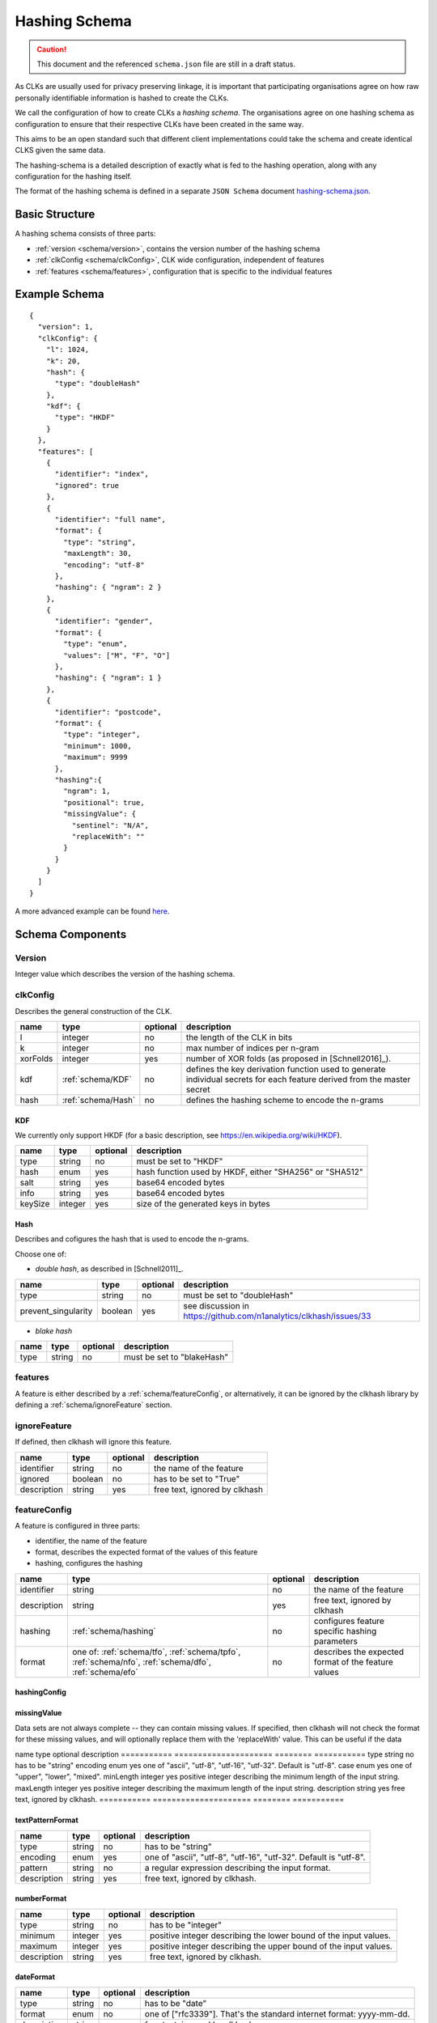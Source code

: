 .. _schema:

Hashing Schema
==============

.. caution::

   This document and the referenced ``schema.json`` file are still in a draft status.


As CLKs are usually used for privacy preserving linkage, it is important that participating organisations agree on how
raw personally identifiable information is hashed to create the CLKs.

We call the configuration of how to create CLKs a *hashing schema*. The organisations agree on one hashing schema
as configuration to ensure that their respective CLKs have been created in the same way.

This aims to be an open standard such that different client implementations could take the schema
and create identical CLKS given the same data.

The hashing-schema is a detailed description of exactly what is fed to the hashing operation,
along with any configuration for the hashing itself.

The format of the hashing schema is defined in a separate ``JSON Schema`` document `hashing-schema.json <_static/schema.json>`_.


Basic Structure
---------------

A hashing schema consists of three parts:

* :ref:`version <schema/version>`, contains the version number of the hashing schema
* :ref:`clkConfig <schema/clkConfig>`, CLK wide configuration, independent of features
* :ref:`features <schema/features>`, configuration that is specific to the individual features


Example Schema
--------------

::

    {
      "version": 1,
      "clkConfig": {
        "l": 1024,
        "k": 20,
        "hash": {
          "type": "doubleHash"
        },
        "kdf": {
          "type": "HKDF"
        }
      },
      "features": [
        {
          "identifier": "index",
          "ignored": true
        },
        {
          "identifier": "full name",
          "format": {
            "type": "string",
            "maxLength": 30,
            "encoding": "utf-8"
          },
          "hashing": { "ngram": 2 }
        },
        {
          "identifier": "gender",
          "format": {
            "type": "enum",
            "values": ["M", "F", "O"]
          },
          "hashing": { "ngram": 1 }
        },
        {
          "identifier": "postcode",
          "format": {
            "type": "integer",
            "minimum": 1000,
            "maximum": 9999
          },
          "hashing":{
            "ngram": 1,
            "positional": true,
            "missingValue": {
              "sentinel": "N/A",
              "replaceWith": ""
            }
          }
        }
      ]
    }

A more advanced example can be found `here <_static/example_schema.json>`_.


Schema Components
-----------------

.. _schema/version:

Version
~~~~~~~
Integer value which describes the version of the hashing schema.


.. _schema/clkConfig:

clkConfig
~~~~~~~~~

Describes the general construction of the CLK.

======== ==================  ======== ===========
name     type                optional description
======== ==================  ======== ===========
l        integer             no       the length of the CLK in bits
k        integer             no       max number of indices per n-gram
xorFolds integer             yes      number of XOR folds (as proposed in [Schnell2016]_).
kdf      :ref:`schema/KDF`   no       defines the key derivation function used to generate individual secrets for each feature derived from the master secret
hash     :ref:`schema/Hash`  no       defines the hashing scheme to encode the n-grams
======== ==================  ======== ===========


.. _schema/KDF:

KDF
^^^
We currently only support HKDF (for a basic description, see https://en.wikipedia.org/wiki/HKDF).

======== ======= ======== ===========
name     type    optional description
======== ======= ======== ===========
type     string  no       must be set to "HKDF"
hash     enum    yes      hash function used by HKDF, either "SHA256" or "SHA512"
salt     string  yes      base64 encoded bytes
info     string  yes      base64 encoded bytes
keySize  integer yes      size of the generated keys in bytes
======== ======= ======== ===========


.. _schema/Hash:

Hash
^^^^
Describes and cofigures the hash that is used to encode the n-grams.

Choose one of:

* *double hash*, as described in [Schnell2011]_.

=================== ======= ======== ===========
name                type    optional description
=================== ======= ======== ===========
type                string  no       must be set to "doubleHash"
prevent_singularity boolean yes      see discussion in https://github.com/n1analytics/clkhash/issues/33
=================== ======= ======== ===========

* *blake hash*

=================== ======= ======== ===========
name                type    optional description
=================== ======= ======== ===========
type                string  no       must be set to "blakeHash"
=================== ======= ======== ===========


.. _schema/features:

features
~~~~~~~~
A feature is either described by a :ref:`schema/featureConfig`, or alternatively, it can be ignored by the clkhash
library by defining a :ref:`schema/ignoreFeature` section.


.. _schema/ignoreFeature:

ignoreFeature
~~~~~~~~~~~~~
If defined, then clkhash will ignore this feature.

=========== =====================  ======== ===========
name        type                   optional description
=========== =====================  ======== ===========
identifier  string                 no       the name of the feature
ignored     boolean                no       has to be set to "True"
description string                 yes      free text, ignored by clkhash
=========== =====================  ======== ===========


.. _schema/featureConfig:

featureConfig
~~~~~~~~~~~~~
A feature is configured in three parts:

* identifier, the name of the feature
* format, describes the expected format of the values of this feature
* hashing, configures the hashing

=========== =====================  ======== ===========
name        type                   optional description
=========== =====================  ======== ===========
identifier  string                 no       the name of the feature
description string                 yes      free text, ignored by clkhash
hashing     :ref:`schema/hashing`  no       configures feature specific hashing parameters
format      one of:                no       describes the expected format of the feature values
            :ref:`schema/tfo`,
            :ref:`schema/tpfo`,
            :ref:`schema/nfo`,
            :ref:`schema/dfo`,
            :ref:`schema/efo`
=========== =====================  ======== ===========


.. _schema/hashing:

hashingConfig
^^^^^^^^^^^^^

===========  =====================   ======== ===========
name         type                    optional description
===========  =====================   ======== ===========
ngram        integer                 no       specifies the n in n-gram (the tokenization of the input values).
positional   boolean                 yes      adds the position to the n-grams. String "222" would be tokenized (as uni-grams) to "1 2", "2 2", "3 2"
weight       float                   yes      positive number, which adjusts the number of hash functions (k) used for encoding. Thus giving this feature more or less importance compared to others.
missingValue :ref:`schema/missingV` yes      allows to define how missing values are handled
===========  =====================   ======== ===========


.. _schema/missingV:

missingValue
^^^^^^^^^^^^^^
Data sets are not always complete -- they can contain missing values.
If specified, then clkhash will not check the format for these missing values, and will optionally replace them with the
'replaceWith' value.
This can be useful if the data

===========  =====================   ======== ===========
name         type                    optional description
===========  =====================   ======== ===========
sentinel     string                  no       the sentinel value indicates missing data, e.g. 'Null', 'N/A', '', ...
replaceWith  string                  yes      specifies the value clkhash should use instead of the sentinel value.


.. _schema/tfo:

textFormat
^^^^^^^^^^^^^

=========== =====================  ======== ===========
name        type                   optional description
=========== =====================  ======== ===========
type        string                 no       has to be "string"
encoding    enum                   yes      one of "ascii", "utf-8", "utf-16", "utf-32". Default is "utf-8".
case        enum                   yes      one of "upper", "lower", "mixed".
minLength   integer                yes      positive integer describing the minimum length of the input string.
maxLength   integer                yes      positive integer describing the maximum length of the input string.
description string                 yes      free text, ignored by clkhash.
=========== =====================  ======== ===========


.. _schema/tpfo:

textPatternFormat
^^^^^^^^^^^^^^^^^

=========== =====================  ======== ===========
name        type                   optional description
=========== =====================  ======== ===========
type        string                 no       has to be "string"
encoding    enum                   yes      one of "ascii", "utf-8", "utf-16", "utf-32". Default is "utf-8".
pattern     string                 no       a regular expression describing the input format.
description string                 yes      free text, ignored by clkhash.
=========== =====================  ======== ===========


.. _schema/nfo:

numberFormat
^^^^^^^^^^^^^

=========== =====================  ======== ===========
name        type                   optional description
=========== =====================  ======== ===========
type        string                 no       has to be "integer"
minimum     integer                yes      positive integer describing the lower bound of the input values.
maximum     integer                yes      positive integer describing the upper bound of the input values.
description string                 yes      free text, ignored by clkhash.
=========== =====================  ======== ===========


.. _schema/dfo:

dateFormat
^^^^^^^^^^^^^

=========== =====================  ======== ===========
name        type                   optional description
=========== =====================  ======== ===========
type        string                 no       has to be "date"
format      enum                   no       one of ["rfc3339"]. That's the standard internet format: yyyy-mm-dd.
description string                 yes      free text, ignored by clkhash.
=========== =====================  ======== ===========


.. _schema/efo:

enumFormat
^^^^^^^^^^^^^

=========== =====================  ======== ===========
name        type                   optional description
=========== =====================  ======== ===========
type        string                 no       has to be "enum"
values      array                  no       an array of items of type "string"
description string                 yes      free text, ignored by clkhash.
=========== =====================  ======== ===========

